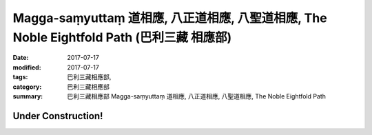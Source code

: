 Magga-saṃyuttaṃ 道相應, 八正道相應, 八聖道相應, The Noble Eightfold Path (巴利三藏 相應部)
##############################################################################################

:date: 2017-07-17
:modified: 2017-07-17
:tags: 巴利三藏相應部, 
:category: 巴利三藏相應部
:summary: 巴利三藏相應部 Magga-saṃyuttaṃ 道相應, 八正道相應, 八聖道相應, The Noble Eightfold Path

Under Construction!
+++++++++++++++++++++++++


..
  create on 2017.07.17
